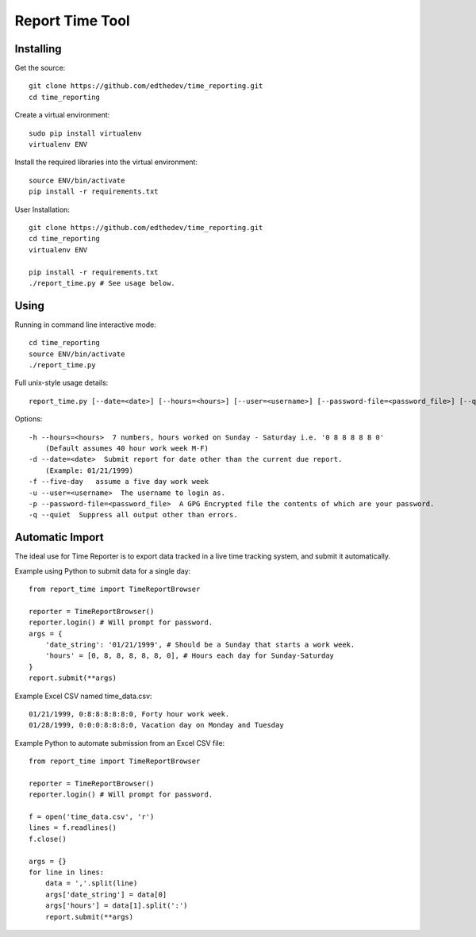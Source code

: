 Report Time Tool
=================

Installing 
------------
Get the source::

    git clone https://github.com/edthedev/time_reporting.git
    cd time_reporting

Create a virtual environment::

    sudo pip install virtualenv
    virtualenv ENV

Install the required libraries into the virtual environment::

    source ENV/bin/activate
    pip install -r requirements.txt

User Installation::

    git clone https://github.com/edthedev/time_reporting.git
    cd time_reporting
    virtualenv ENV

    pip install -r requirements.txt
    ./report_time.py # See usage below.

Using
------
Running in command line interactive mode::

    cd time_reporting
    source ENV/bin/activate
    ./report_time.py

Full unix-style usage details:: 

    report_time.py [--date=<date>] [--hours=<hours>] [--user=<username>] [--password-file=<password_file>] [--quiet] [--five-day]

Options::

    -h --hours=<hours>  7 numbers, hours worked on Sunday - Saturday i.e. '0 8 8 8 8 8 0'
        (Default assumes 40 hour work week M-F)
    -d --date=<date>  Submit report for date other than the current due report.
        (Example: 01/21/1999)
    -f --five-day   assume a five day work week
    -u --user=<username>  The username to login as.
    -p --password-file=<password_file>  A GPG Encrypted file the contents of which are your password.
    -q --quiet  Suppress all output other than errors.

Automatic Import
-----------------
The ideal use for Time Reporter is to export data tracked in a live time tracking system, and submit it automatically.

Example using Python to submit data for a single day::

    from report_time import TimeReportBrowser

    reporter = TimeReportBrowser()
    reporter.login() # Will prompt for password.
    args = {
        'date_string': '01/21/1999', # Should be a Sunday that starts a work week.
        'hours' = [0, 8, 8, 8, 8, 8, 0], # Hours each day for Sunday-Saturday
    }
    report.submit(**args)

Example Excel CSV named time_data.csv::

    01/21/1999, 0:8:8:8:8:8:0, Forty hour work week.
    01/28/1999, 0:0:0:8:8:8:0, Vacation day on Monday and Tuesday

Example Python to automate submission from an Excel CSV file::

    from report_time import TimeReportBrowser

    reporter = TimeReportBrowser()
    reporter.login() # Will prompt for password.

    f = open('time_data.csv', 'r')
    lines = f.readlines() 
    f.close()

    args = {}
    for line in lines:
        data = ','.split(line)
        args['date_string'] = data[0]
        args['hours'] = data[1].split(':')
        report.submit(**args)
